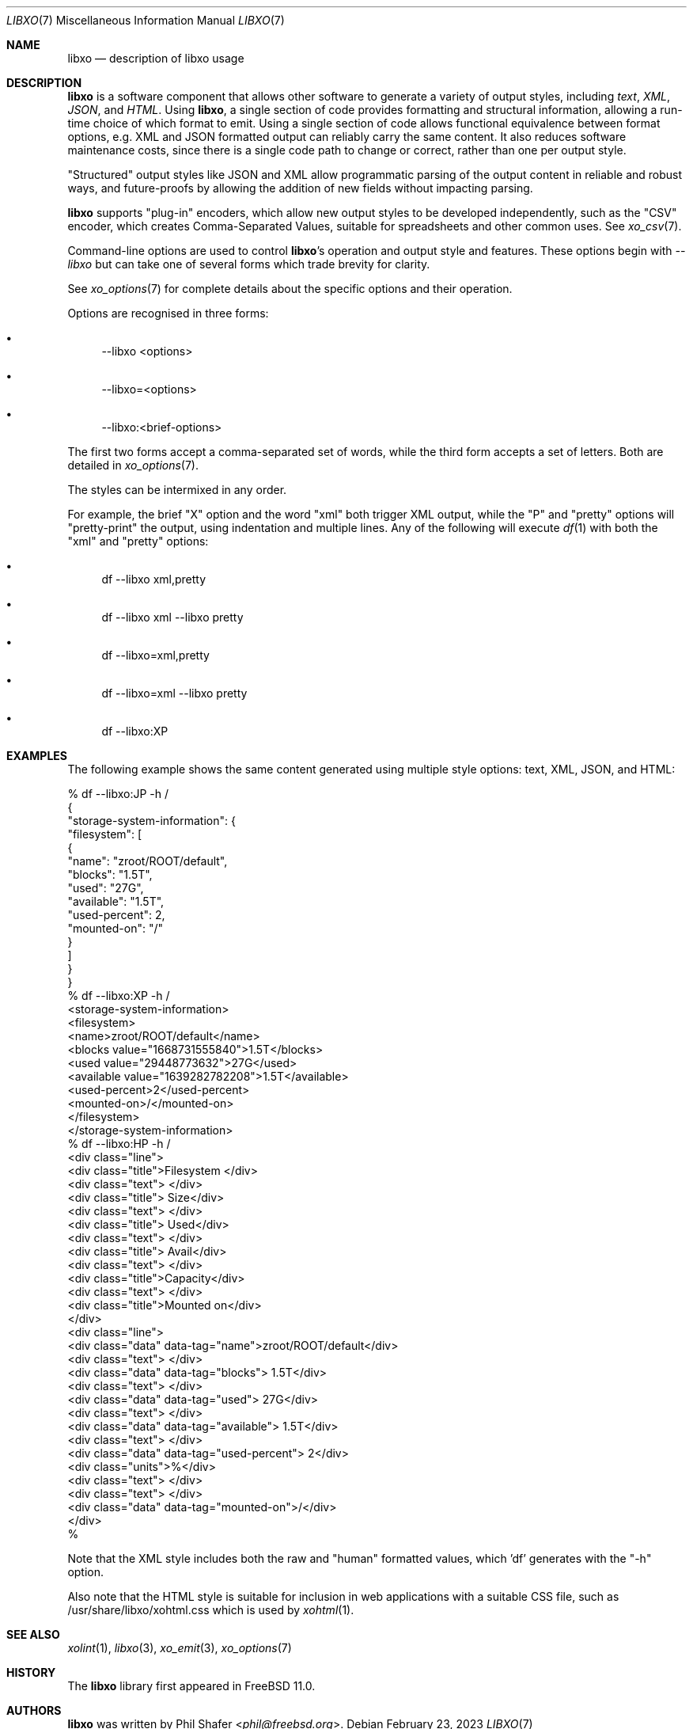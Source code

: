 .\" #
.\" # Copyright (c) 2014, Juniper Networks, Inc.
.\" # All rights reserved.
.\" # This SOFTWARE is licensed under the LICENSE provided in the
.\" # ../Copyright file. By downloading, installing, copying, or
.\" # using the SOFTWARE, you agree to be bound by the terms of that
.\" # LICENSE.
.\" # Phil Shafer, July 2014
.\"
.Dd February 23, 2023
.Dt LIBXO 7
.Os
.Sh NAME
.Nm libxo
.Nd description of libxo usage
.Sh DESCRIPTION
.Nm
is a software component that allows other software to generate a
variety of output styles, including
.Em text ,
.Em XML ,
.Em JSON ,
and
.Em HTML .
Using
.Nm ,
a single section of code provides formatting and structural
information, allowing a run-time choice of which format to emit.
Using a single section of code allows
functional equivalence between format options, e.g. XML and JSON
formatted output can reliably carry the same content.
It also reduces software maintenance costs, since there is a single
code path to change or correct, rather than one per output style.
.Pp
"Structured" output styles like JSON and XML allow programmatic
parsing of the output content in reliable and robust ways, and
future-proofs by allowing the addition of new fields without impacting
parsing.
.Pp
.Nm
supports "plug-in" encoders, which allow new output styles to be
developed independently, such as the "CSV" encoder, which creates
Comma-Separated Values, suitable for spreadsheets and other common
uses.
See
.Xr xo_csv 7 .
.Pp
Command-line options are used to control
.Nm Ap s
operation and output style and features.
These options begin with
.Em --libxo
but can take one of several forms which trade brevity for clarity.
.Pp
See
.Xr xo_options 7
for complete details about the specific options and their operation.
.Pp
Options are recognised in three forms:
.Bl -bullet
.It
\-\-libxo <options>
.It
\-\-libxo=<options>
.It
\-\-libxo:<brief\-options>
.El
.Pp
The first two forms accept a comma\-separated set of words,
while the third form accepts a set of letters.
Both are detailed in
.Xr xo_options 7 .
.Pp
The styles can be intermixed in any order.
.Pp
For example, the brief "X" option and the word "xml" both trigger XML
output, while the "P" and "pretty" options will "pretty-print" the
output, using indentation and multiple lines.
Any of the following will execute
.Xr df 1
with both the "xml" and "pretty" options:
.Bl -bullet
.It
df \-\-libxo xml,pretty
.It
df \-\-libxo xml \-\-libxo pretty
.It
df \-\-libxo=xml,pretty
.It
df \-\-libxo=xml \-\-libxo pretty
.It
df \-\-libxo:XP
.El
.Sh EXAMPLES
The following example shows the same content generated using multiple
style options: text, XML, JSON, and HTML:
.Bd -literal
% df --libxo:JP -h /
{
  "storage-system-information": {
    "filesystem": [
      {
        "name": "zroot/ROOT/default",
        "blocks": "1.5T",
        "used": "27G",
        "available": "1.5T",
        "used-percent": 2,
        "mounted-on": "/"
      }
    ]
  }
}
% df --libxo:XP -h /
<storage-system-information>
  <filesystem>
    <name>zroot/ROOT/default</name>
    <blocks value="1668731555840">1.5T</blocks>
    <used value="29448773632">27G</used>
    <available value="1639282782208">1.5T</available>
    <used-percent>2</used-percent>
    <mounted-on>/</mounted-on>
  </filesystem>
</storage-system-information>
% df --libxo:HP -h /
<div class="line">
  <div class="title">Filesystem        </div>
  <div class="text"> </div>
  <div class="title">   Size</div>
  <div class="text"> </div>
  <div class="title">   Used</div>
  <div class="text"> </div>
  <div class="title">  Avail</div>
  <div class="text"> </div>
  <div class="title">Capacity</div>
  <div class="text">  </div>
  <div class="title">Mounted on</div>
</div>
<div class="line">
  <div class="data" data-tag="name">zroot/ROOT/default</div>
  <div class="text">  </div>
  <div class="data" data-tag="blocks">  1.5T</div>
  <div class="text">  </div>
  <div class="data" data-tag="used">   27G</div>
  <div class="text">  </div>
  <div class="data" data-tag="available">  1.5T</div>
  <div class="text"> </div>
  <div class="data" data-tag="used-percent">    2</div>
  <div class="units">%</div>
  <div class="text">  </div>
  <div class="text">  </div>
  <div class="data" data-tag="mounted-on">/</div>
</div>
%
.Ed
.Pp
Note that the XML style includes both the raw and "human" formatted
values, which 'df' generates with the "-h" option.
.Pp
Also note that the HTML style is suitable for inclusion in web
applications with a suitable CSS file, such as
/usr/share/libxo/xohtml.css which is used by
.Xr xohtml 1 .
.Sh SEE ALSO
.Xr xolint 1 ,
.Xr libxo 3 ,
.Xr xo_emit 3 ,
.Xr xo_options 7
.Sh HISTORY
The
.Nm
library first appeared in
.Fx 11.0 .
.Sh AUTHORS
.Nm
was written by
.An Phil Shafer Aq Mt phil@freebsd.org .
